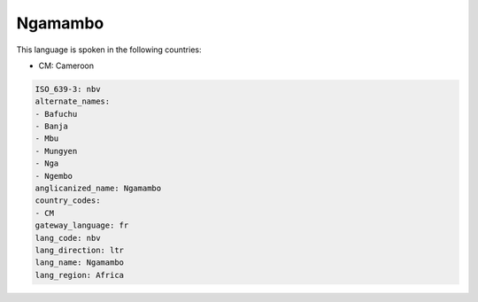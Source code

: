 .. _nbv:

Ngamambo
========

This language is spoken in the following countries:

* CM: Cameroon

.. code-block:: yaml

    ISO_639-3: nbv
    alternate_names:
    - Bafuchu
    - Banja
    - Mbu
    - Mungyen
    - Nga
    - Ngembo
    anglicanized_name: Ngamambo
    country_codes:
    - CM
    gateway_language: fr
    lang_code: nbv
    lang_direction: ltr
    lang_name: Ngamambo
    lang_region: Africa
    
